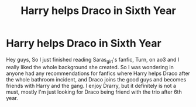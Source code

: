 #+TITLE: Harry helps Draco in Sixth Year

* Harry helps Draco in Sixth Year
:PROPERTIES:
:Author: sixofrav3ns
:Score: 2
:DateUnix: 1564244921.0
:DateShort: 2019-Jul-27
:FlairText: Request
:END:
Hey guys, So I just finished reading Saras_girl's fanfic, Turn, on ao3 and I really liked the whole background she created. So I was wondering in anyone had any recommendations for fanfics where Harry helps Draco after the whole bathroom incident, and Draco joins the good guys and becomes friends with Harry and the gang. I enjoy Drarry, but it definitely is not a must, mostly I'm just looking for Draco being friend with the trio after 6th year.

